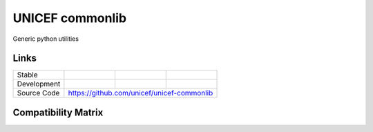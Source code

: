 UNICEF commonlib
================

Generic python utilities


Links
-----

+--------------------+----------------+--------------+--------------------+
| Stable             |                | |master-cov| |                    |
+--------------------+----------------+--------------+--------------------+
| Development        |                | |dev-cov|    |                    |
+--------------------+----------------+--------------+--------------------+
| Source Code        |https://github.com/unicef/unicef-commonlib          |
+--------------------+----------------+-----------------------------------+


.. |master-cov| image:: https://circleci.com/gh/unicef/unicef-commonlib/tree/master.svg?style=svg
                    :target: https://circleci.com/gh/unicef/unicef-commonlib/tree/master


.. |dev-cov| image:: https://circleci.com/gh/unicef/unicef-commonlib/tree/develop.svg?style=svg
                    :target: https://circleci.com/gh/unicef/unicef-commonlib/tree/develop


Compatibility Matrix
--------------------

.. image:: https://travis-matrix-badges.herokuapp.com/repos/unicef/unicef-commonlib/branches/develop


